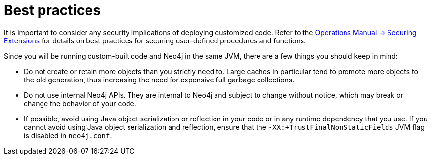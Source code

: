 :description: Best practices for extending Neo4j.


[[best-practices]]
= Best practices

It is important to consider any security implications of deploying customized code.
Refer to the link:{neo4j-docs-base-uri}/operations-manual/{page-version}/security/securing-extensions[Operations Manual -> Securing Extensions] for details on best practices for securing user-defined procedures and functions.

Since you will be running custom-built code and Neo4j in the same JVM, there are a few things you should keep in mind:

* Do not create or retain more objects than you strictly need to.
  Large caches in particular tend to promote more objects to the old generation, thus increasing the need for expensive full garbage collections.
* Do not use internal Neo4j APIs.
  They are internal to Neo4j and subject to change without notice, which may break or change the behavior of your code.
* If possible, avoid using Java object serialization or reflection in your code or in any runtime dependency that you use.
  If you cannot avoid using Java object serialization and reflection, ensure that the `-XX:+TrustFinalNonStaticFields` JVM flag is disabled in `neo4j.conf`.

